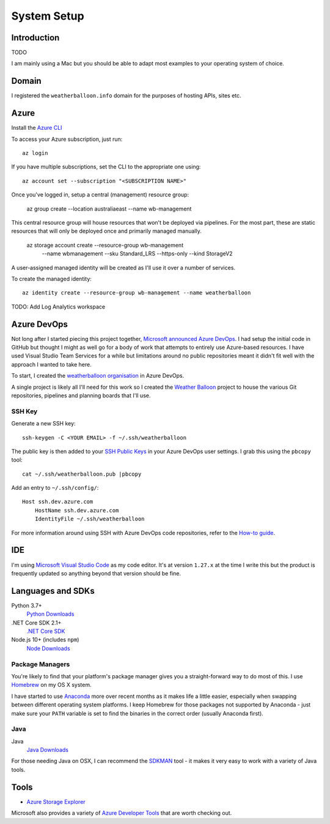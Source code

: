 ************
System Setup
************

Introduction
============

TODO

I am mainly using a Mac but you should be able to adapt most examples to your
operating system of choice.

Domain
======

I registered the ``weatherballoon.info`` domain for the purposes of hosting
APIs, sites etc.

Azure
=====

Install the `Azure CLI
<https://docs.microsoft.com/en-us/cli/azure/install-azure-cli?view=azure-cli-latest>`_

To access your Azure subscription, just run::

    az login

If you have multiple subscriptions, set the CLI to the appropriate one using::

    az account set --subscription "<SUBSCRIPTION NAME>"

Once you've logged in, setup a central (management) resource group:

    az group create --location australiaeast --name wb-management

This central resource group will house resources that won't be deployed via
pipelines. For the most part, these are static resources that will only be
deployed once and primarily managed manually.

    az storage account create --resource-group wb-management \
                            --name wbmanagement \
                            --sku Standard_LRS \
                            --https-only \
                            --kind StorageV2

A user-assigned managed identity will be created as I'll use it over a number of
services. 

To create the managed identity::

    az identity create --resource-group wb-management --name weatherballoon

TODO: Add Log Analytics workspace


Azure DevOps
============

Not long after I started piecing this project together, `Microsoft announced
Azure DevOps
<https://azure.microsoft.com/en-au/blog/introducing-azure-devops/>`_. I had
setup the initial code in GitHub but thought I might as well go for a body of
work that attempts to entirely use Azure-based resources. I have used Visual
Studio Team Services for a while but limitations around no public repositories
meant it didn't fit well with the approach I wanted to take here.

To start, I created the `weatherballoon organisation
<https://dev.azure.com/weatherballoon/>`_ in Azure DevOps. 

A single project is likely all I'll need for this work so I created the `Weather
Balloon <https://dev.azure.com/weatherballoon/Weather%20Balloon>`_ project to
house the various Git repositories, pipelines and planning boards that I'll use.

SSH Key
-------

Generate a new SSH key::

    ssh-keygen -C <YOUR EMAIL> -f ~/.ssh/weatherballoon

The public key is then added to your `SSH Public Keys
<https://dev.azure.com/weatherballoon/_usersSettings/keys>`_ in your Azure
DevOps user settings. I grab this using the ``pbcopy`` tool::

    cat ~/.ssh/weatherballoon.pub |pbcopy

Add an entry to ``~/.ssh/config/``::

    Host ssh.dev.azure.com
        HostName ssh.dev.azure.com
        IdentityFile ~/.ssh/weatherballoon

For more information around using SSH with Azure DevOps code repositories, refer
to the `How-to guide <https://docs.microsoft.com/en-gb/azure/devops/repos/git/use-ssh-keys-to-authenticate?view=vsts>`_.

IDE
===

I'm using `Microsoft Visual Studio Code <https://code.visualstudio.com/>`_ as my
code editor. It's at version ``1.27.x`` at the time I write this but the product
is frequently updated so anything beyond that version should be fine.

Languages and SDKs
==================

Python 3.7+
    `Python Downloads <https://www.python.org/downloads/>`_

.NET Core SDK 2.1+
    `.NET Core SDK <https://www.microsoft.com/net/download>`_

Node.js 10+ (includes ``npm``)
    `Node Downloads <https://nodejs.org/en/download/current/>`_

Package Managers
----------------

You're likely to find that your platform's package manager gives you a
straight-forward way to do most of this. I use `Homebrew <https://brew.sh/>`_ on
my OS X system. 

I have started to use `Anaconda <https://www.anaconda.com/download/>`_ more over recent months as it makes life a little
easier, especially when swapping between different operating system platforms. I
keep Homebrew for those packages not supported by Anaconda - just make sure your
``PATH`` variable is set to find the binaries in the correct order (usually
Anaconda first).



Java
----

Java
    `Java Downloads <https://www.java.com/en/download/manual.jsp>`_

For those needing Java on OSX, I can recommend the `SDKMAN
<https://sdkman.io/>`_ tool - it makes it very easy to work with a variety of
Java tools.


Tools
=====

* `Azure Storage Explorer <https://azure.microsoft.com/en-au/features/storage-explorer/>`_

Microsoft also provides a variety of `Azure Developer Tools
<https://azure.microsoft.com/en-au/tools/>`_ that are worth checking out.

